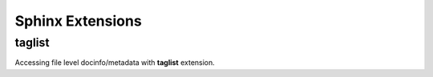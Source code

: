Sphinx Extensions
===================

taglist
----------

Accessing file level docinfo/metadata with **taglist** extension.


.. taglist::



